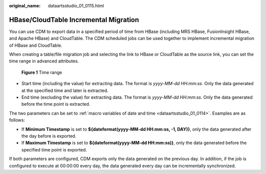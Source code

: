 :original_name: dataartsstudio_01_0115.html

.. _dataartsstudio_01_0115:

HBase/CloudTable Incremental Migration
======================================

You can use CDM to export data in a specified period of time from HBase (including MRS HBase, FusionInsight HBase, and Apache HBase) and CloudTable. The CDM scheduled jobs can be used together to implement incremental migration of HBase and CloudTable.

When creating a table/file migration job and selecting the link to HBase or CloudTable as the source link, you can set the time range in advanced attributes.


.. figure:: /_static/images/en-us_image_0000001373408113.png
   :alt: **Figure 1** Time range

   **Figure 1** Time range

-  Start time (including the value) for extracting data. The format is *yyyy-MM-dd HH:mm:ss*. Only the data generated at the specified time and later is extracted.
-  End time (excluding the value) for extracting data. The format is *yyyy-MM-dd HH:mm:ss*. Only the data generated before the time point is extracted.

The two parameters can be set to :ref:`macro variables of date and time <dataartsstudio_01_0114>`. Examples are as follows:

-  If **Minimum Timestamp** is set to **${dateformat(yyyy-MM-dd HH:mm:ss, -1, DAY)}**, only the data generated after the day before is exported.
-  If **Maximum Timestamp** is set to **${dateformat(yyyy-MM-dd HH:mm:ss)}**, only the data generated before the specified time point is exported.

If both parameters are configured, CDM exports only the data generated on the previous day. In addition, if the job is configured to execute at 00:00:00 every day, the data generated every day can be incrementally synchronized.
